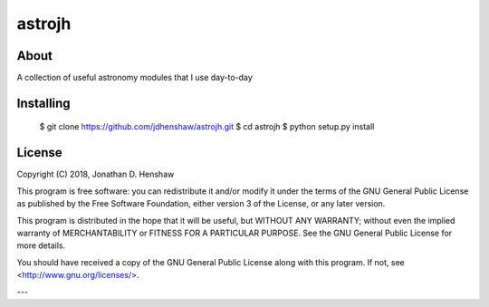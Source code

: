 astrojh
=======

About
-----

A collection of useful astronomy modules that I use day-to-day

Installing
----------

  $ git clone https://github.com/jdhenshaw/astrojh.git
  $ cd astrojh
  $ python setup.py install

License
-------

Copyright (C) 2018, Jonathan D. Henshaw

This program is free software: you can redistribute it and/or modify
it under the terms of the GNU General Public License as published by
the Free Software Foundation, either version 3 of the License, or
any later version.

This program is distributed in the hope that it will be useful,
but WITHOUT ANY WARRANTY; without even the implied warranty of
MERCHANTABILITY or FITNESS FOR A PARTICULAR PURPOSE.  See the
GNU General Public License for more details.

You should have received a copy of the GNU General Public License
along with this program.  If not, see <http://www.gnu.org/licenses/>.

---
